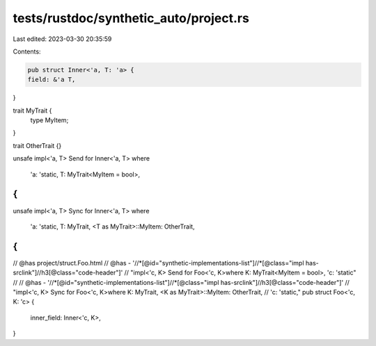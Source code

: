 tests/rustdoc/synthetic_auto/project.rs
=======================================

Last edited: 2023-03-30 20:35:59

Contents:

.. code-block:: rs

    pub struct Inner<'a, T: 'a> {
    field: &'a T,
}

trait MyTrait {
    type MyItem;
}

trait OtherTrait {}

unsafe impl<'a, T> Send for Inner<'a, T>
where
    'a: 'static,
    T: MyTrait<MyItem = bool>,
{
}
unsafe impl<'a, T> Sync for Inner<'a, T>
where
    'a: 'static,
    T: MyTrait,
    <T as MyTrait>::MyItem: OtherTrait,
{
}

// @has project/struct.Foo.html
// @has - '//*[@id="synthetic-implementations-list"]//*[@class="impl has-srclink"]//h3[@class="code-header"]' \
// "impl<'c, K> Send for Foo<'c, K>where K: MyTrait<MyItem = bool>, 'c: 'static"
//
// @has - '//*[@id="synthetic-implementations-list"]//*[@class="impl has-srclink"]//h3[@class="code-header"]' \
// "impl<'c, K> Sync for Foo<'c, K>where K: MyTrait, <K as MyTrait>::MyItem: OtherTrait, \
// 'c: 'static,"
pub struct Foo<'c, K: 'c> {
    inner_field: Inner<'c, K>,
}


